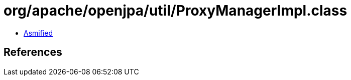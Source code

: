 = org/apache/openjpa/util/ProxyManagerImpl.class

 - link:ProxyManagerImpl-asmified.java[Asmified]

== References

